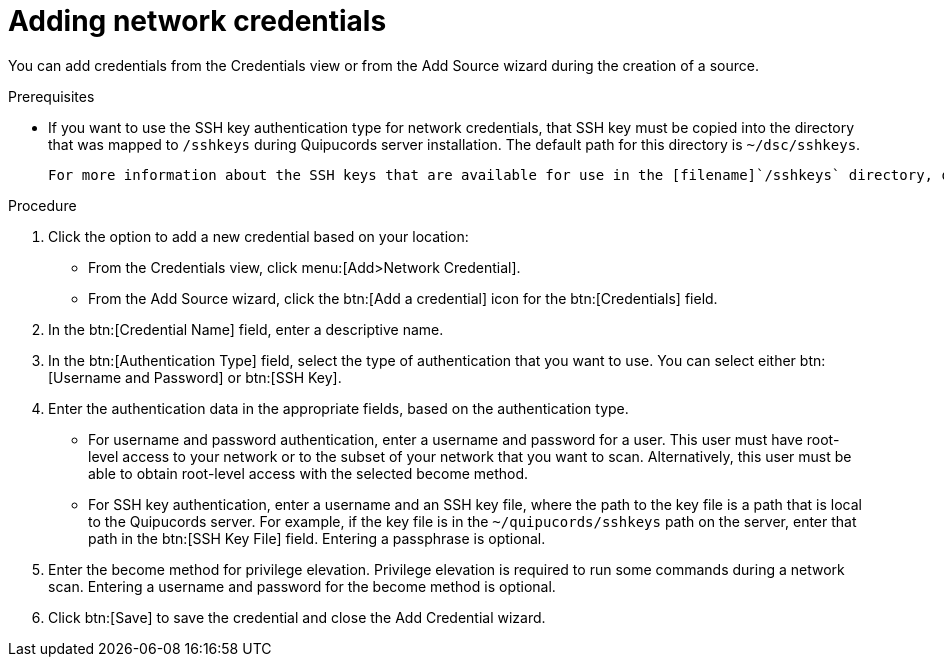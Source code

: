 // Module included in the following assemblies:
//
// <List assemblies here, each on a new line>

[id="proc-adding-net-creds-gui-{context}"]

= Adding network credentials

You can add credentials from the Credentials view or from the Add Source wizard during the creation of a source.

.Prerequisites

* If you want to use the SSH key authentication type for network credentials, that SSH key must be copied into the directory that was mapped to [filename]`/sshkeys` during Quipucords server installation. The default path for this directory is [filename]`~/dsc/sshkeys`.

  For more information about the SSH keys that are available for use in the [filename]`/sshkeys` directory, or to request the addition of a key to that directory, contact the administrator who manages the Quipucords server.

.Procedure

. Click the option to add a new credential based on your location:
  * From the Credentials view, click menu:[Add>Network Credential].
  * From the Add Source wizard, click the btn:[Add a credential] icon for the btn:[Credentials] field.

. In the btn:[Credential Name] field, enter a descriptive name.

. In the btn:[Authentication Type] field, select the type of authentication that you want to use. You can select either btn:[Username and Password] or btn:[SSH Key].

. Enter the authentication data in the appropriate fields, based on the authentication type.
  * For username and password authentication, enter a username and password for a user. This user must have root-level access to your network or to the subset of your network that you want to scan. Alternatively, this user must be able to obtain root-level access with the selected become method.
  * For SSH key authentication, enter a username and an SSH key file, where the path to the key file is a path that is local to the Quipucords server. For example, if the key file is in the [filename]`~/quipucords/sshkeys` path on the server, enter that path in the btn:[SSH Key File] field. Entering a passphrase is optional.

. Enter the become method for privilege elevation. Privilege elevation is required to run some commands during a network scan. Entering a username and password for the become method is optional.

. Click btn:[Save] to save the credential and close the Add Credential wizard.

// .Verification steps
// (Optional) Provide the user with verification method(s) for the procedure, such as expected output or commands that can be used to check for success or failure.

// .Additional resources
// * A bulleted list of links to other material closely related to the contents of the procedure module.
// * Currently, modules cannot include xrefs, so you cannot include links to other content in your collection. If you need to link to another assembly, add the xref to the assembly that includes this module.
